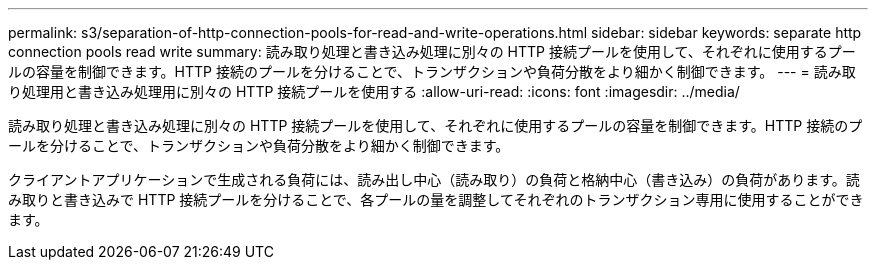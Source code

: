 ---
permalink: s3/separation-of-http-connection-pools-for-read-and-write-operations.html 
sidebar: sidebar 
keywords: separate http connection pools read write 
summary: 読み取り処理と書き込み処理に別々の HTTP 接続プールを使用して、それぞれに使用するプールの容量を制御できます。HTTP 接続のプールを分けることで、トランザクションや負荷分散をより細かく制御できます。 
---
= 読み取り処理用と書き込み処理用に別々の HTTP 接続プールを使用する
:allow-uri-read: 
:icons: font
:imagesdir: ../media/


[role="lead"]
読み取り処理と書き込み処理に別々の HTTP 接続プールを使用して、それぞれに使用するプールの容量を制御できます。HTTP 接続のプールを分けることで、トランザクションや負荷分散をより細かく制御できます。

クライアントアプリケーションで生成される負荷には、読み出し中心（読み取り）の負荷と格納中心（書き込み）の負荷があります。読み取りと書き込みで HTTP 接続プールを分けることで、各プールの量を調整してそれぞれのトランザクション専用に使用することができます。
